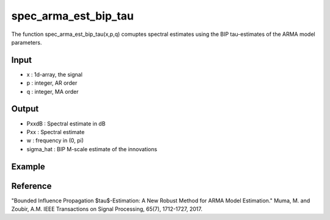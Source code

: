 spec_arma_est_bip_tau
===================

The function spec_arma_est_bip_tau(x,p,q) comuptes spectral estimates using the BIP tau-estimates of the
ARMA model parameters.

Input
^^^^

* x	: 1d-array, the signal
* p	: integer, AR order
* q	: integer, MA order

Output
^^^^

* PxxdB		: Spectral estimate in dB
* Pxx		: Spectral estimate
* w		: frequency in (0, pi)
* sigma_hat	: BIP M-scale estimate of the innovations

Example
^^^^

.. code-block:: python

Reference
^^^^

"Bounded Influence Propagation $\tau$-Estimation: A New Robust Method for ARMA Model Estimation." 
Muma, M. and Zoubir, A.M.
IEEE Transactions on Signal Processing, 65(7), 1712-1727, 2017.

